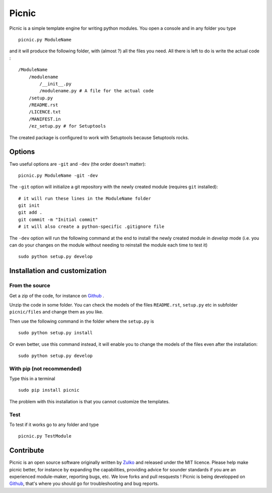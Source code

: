 Picnic
=======

Picnic is a simple template engine for writing python modules. You open a console and in any folder you type ::
    
    picnic.py ModuleName

and it will produce the following folder, with (almost ?) all the files you need. All there is left to do is write the actual code : ::

    /ModuleName
        /modulename
            /__init__.py
            /modulename.py # A file for the actual code
        /setup.py
        /README.rst
        /LICENCE.txt
        /MANIFEST.in 
        /ez_setup.py # for Setuptools  

The created package is configured to work with Setuptools because Setuptools rocks.



Options
--------

Two useful options are ``-git`` and ``-dev`` (the order doesn't matter): ::
    
    picnic.py ModuleName -git -dev

The ``-git`` option will initialize a git repository with the newly created module (requires ``git`` installed): ::
    
    # it will run these lines in the ModuleName folder
    git init
    git add .
    git commit -m "Initial commit"
    # it will also create a python-specific .gitignore file

The ``-dev`` option will run the following command at the end to install the newly created module in *develop* mode (i.e. you can do your changes on the module without needing to reinstall the module each time to test it) ::
    
    sudo python setup.py develop

Installation and customization
--------------------------------

From the source
''''''''''''''''

Get a zip of the code, for instance on Github_ .

Unzip the code in some folder. You can check the models of the files ``README.rst``, ``setup.py`` etc in subfolder ``picnic/files`` and change them as you like.

Then use the following command in the folder where the ``setup.py`` is ::

    sudo python setup.py install

Or even better, use this command instead, it will enable you to change the models of the files even after the installation: :: 

    sudo python setup.py develop


With pip (not recommended)
'''''''''''''''''''''''''''

Type this in a terminal ::

    sudo pip install picnic

The problem with this installation is that you cannot customize the templates.

Test
'''''

To test if it works go to any folder and type ::
    
    picnic.py TestModule



Contribute
-----------

Picnic is an open source software originally written by Zulko_ and released under the MIT licence. Please help make picnic better, for instance by expanding the capabilities, providing advice for sounder standards if you are an experienced module-maker, reporting bugs, etc. We love forks and pull resquests !
Picnic is being developped on Github_, that's where you should go for troubleshooting and bug reports.

.. _Zulko : https://github.com/Zulko
.. _Github :  https://github.com/Zulko/picnic.py
